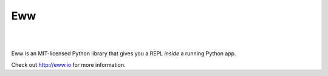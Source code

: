 Eww
===

.. image:: https://travis-ci.org/py-eww/eww.svg?branch=master
    :target: https://travis-ci.org/py-eww/eww
.. image:: https://img.shields.io/coveralls/py-eww/eww.svg
    :target: https://coveralls.io/r/py-eww/eww
.. image:: https://readthedocs.org/projects/eww/badge/?version=latest
    :target: https://readthedocs.org/projects/eww/?badge=latest
|
.. image:: https://pypip.in/py_versions/eww/badge.svg
    :target: https://pypi.python.org/pypi/eww
.. image:: https://pypip.in/implementation/eww/badge.svg
    :target: https://pypi.python.org/pypi/eww
.. image:: https://pypip.in/license/eww/badge.svg
    :target: https://pypi.python.org/pypi/eww
|

Eww is an MIT-licensed Python library that gives you a REPL *inside* a running Python app.

Check out http://eww.io for more information.